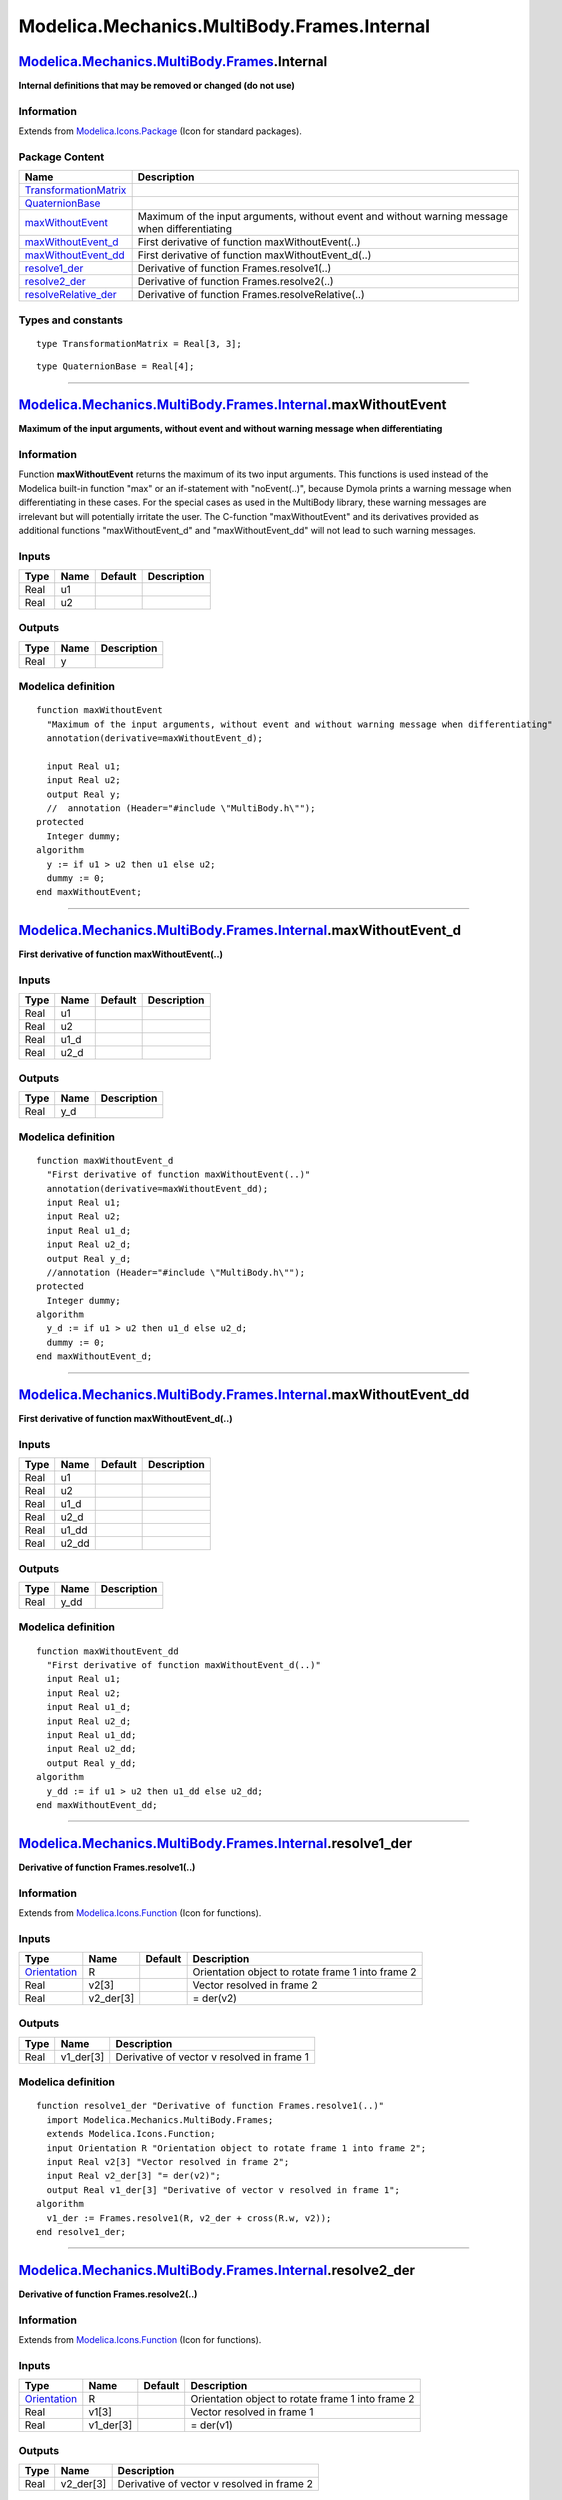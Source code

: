 ============================================
Modelica.Mechanics.MultiBody.Frames.Internal
============================================

`Modelica.Mechanics.MultiBody.Frames <Modelica_Mechanics_MultiBody_Frames.html#Modelica.Mechanics.MultiBody.Frames>`_.Internal
------------------------------------------------------------------------------------------------------------------------------

**Internal definitions that may be removed or changed (do not use)**

Information
~~~~~~~~~~~

Extends from
`Modelica.Icons.Package <Modelica_Icons_Package.html#Modelica.Icons.Package>`_
(Icon for standard packages).

Package Content
~~~~~~~~~~~~~~~

+--------------------------------------------------------------------------------------------------------------------------------------------------------------------------------------------------------------------+--------------------------------------------------------------------------------------------------+
| Name                                                                                                                                                                                                               | Description                                                                                      |
+====================================================================================================================================================================================================================+==================================================================================================+
| `TransformationMatrix <Modelica_Mechanics_MultiBody_Frames_Internal.html#Modelica.Mechanics.MultiBody.Frames.Internal.TransformationMatrix>`_                                                                      |                                                                                                  |
+--------------------------------------------------------------------------------------------------------------------------------------------------------------------------------------------------------------------+--------------------------------------------------------------------------------------------------+
| `QuaternionBase <Modelica_Mechanics_MultiBody_Frames_Internal.html#Modelica.Mechanics.MultiBody.Frames.Internal.QuaternionBase>`_                                                                                  |                                                                                                  |
+--------------------------------------------------------------------------------------------------------------------------------------------------------------------------------------------------------------------+--------------------------------------------------------------------------------------------------+
| |image6| `maxWithoutEvent <Modelica_Mechanics_MultiBody_Frames_Internal.html#Modelica.Mechanics.MultiBody.Frames.Internal.maxWithoutEvent>`_                                                                       | Maximum of the input arguments, without event and without warning message when differentiating   |
+--------------------------------------------------------------------------------------------------------------------------------------------------------------------------------------------------------------------+--------------------------------------------------------------------------------------------------+
| |image7| `maxWithoutEvent\_d <Modelica_Mechanics_MultiBody_Frames_Internal.html#Modelica.Mechanics.MultiBody.Frames.Internal.maxWithoutEvent_d>`_                                                                  | First derivative of function maxWithoutEvent(..)                                                 |
+--------------------------------------------------------------------------------------------------------------------------------------------------------------------------------------------------------------------+--------------------------------------------------------------------------------------------------+
| |image8| `maxWithoutEvent\_dd <Modelica_Mechanics_MultiBody_Frames_Internal.html#Modelica.Mechanics.MultiBody.Frames.Internal.maxWithoutEvent_dd>`_                                                                | First derivative of function maxWithoutEvent\_d(..)                                              |
+--------------------------------------------------------------------------------------------------------------------------------------------------------------------------------------------------------------------+--------------------------------------------------------------------------------------------------+
| |image9| `resolve1\_der <Modelica_Mechanics_MultiBody_Frames_Internal.html#Modelica.Mechanics.MultiBody.Frames.Internal.resolve1_der>`_                                                                            | Derivative of function Frames.resolve1(..)                                                       |
+--------------------------------------------------------------------------------------------------------------------------------------------------------------------------------------------------------------------+--------------------------------------------------------------------------------------------------+
| |image10| `resolve2\_der <Modelica_Mechanics_MultiBody_Frames_Internal.html#Modelica.Mechanics.MultiBody.Frames.Internal.resolve2_der>`_                                                                           | Derivative of function Frames.resolve2(..)                                                       |
+--------------------------------------------------------------------------------------------------------------------------------------------------------------------------------------------------------------------+--------------------------------------------------------------------------------------------------+
| |image11| `resolveRelative\_der <Modelica_Mechanics_MultiBody_Frames_Internal.html#Modelica.Mechanics.MultiBody.Frames.Internal.resolveRelative_der>`_                                                             | Derivative of function Frames.resolveRelative(..)                                                |
+--------------------------------------------------------------------------------------------------------------------------------------------------------------------------------------------------------------------+--------------------------------------------------------------------------------------------------+

Types and constants
~~~~~~~~~~~~~~~~~~~

::

      type TransformationMatrix = Real[3, 3];

::

      type QuaternionBase = Real[4];

--------------

`Modelica.Mechanics.MultiBody.Frames.Internal <Modelica_Mechanics_MultiBody_Frames_Internal.html#Modelica.Mechanics.MultiBody.Frames.Internal>`_.maxWithoutEvent
----------------------------------------------------------------------------------------------------------------------------------------------------------------

**Maximum of the input arguments, without event and without warning
message when differentiating**

Information
~~~~~~~~~~~

::

Function **maxWithoutEvent** returns the maximum of its two input
arguments. This functions is used instead of the Modelica built-in
function "max" or an if-statement with "noEvent(..)", because Dymola
prints a warning message when differentiating in these cases. For the
special cases as used in the MultiBody library, these warning messages
are irrelevant but will potentially irritate the user. The C-function
"maxWithoutEvent" and its derivatives provided as additional functions
"maxWithoutEvent\_d" and "maxWithoutEvent\_dd" will not lead to such
warning messages.

::

Inputs
~~~~~~

+--------+--------+-----------+---------------+
| Type   | Name   | Default   | Description   |
+========+========+===========+===============+
| Real   | u1     |           |               |
+--------+--------+-----------+---------------+
| Real   | u2     |           |               |
+--------+--------+-----------+---------------+

Outputs
~~~~~~~

+--------+--------+---------------+
| Type   | Name   | Description   |
+========+========+===============+
| Real   | y      |               |
+--------+--------+---------------+

Modelica definition
~~~~~~~~~~~~~~~~~~~

::

    function maxWithoutEvent 
      "Maximum of the input arguments, without event and without warning message when differentiating"
      annotation(derivative=maxWithoutEvent_d);

      input Real u1;
      input Real u2;
      output Real y;
      //  annotation (Header="#include \"MultiBody.h\"");
    protected 
      Integer dummy;
    algorithm 
      y := if u1 > u2 then u1 else u2;
      dummy := 0;
    end maxWithoutEvent;

--------------

`Modelica.Mechanics.MultiBody.Frames.Internal <Modelica_Mechanics_MultiBody_Frames_Internal.html#Modelica.Mechanics.MultiBody.Frames.Internal>`_.maxWithoutEvent\_d
-------------------------------------------------------------------------------------------------------------------------------------------------------------------

**First derivative of function maxWithoutEvent(..)**

Inputs
~~~~~~

+--------+---------+-----------+---------------+
| Type   | Name    | Default   | Description   |
+========+=========+===========+===============+
| Real   | u1      |           |               |
+--------+---------+-----------+---------------+
| Real   | u2      |           |               |
+--------+---------+-----------+---------------+
| Real   | u1\_d   |           |               |
+--------+---------+-----------+---------------+
| Real   | u2\_d   |           |               |
+--------+---------+-----------+---------------+

Outputs
~~~~~~~

+--------+--------+---------------+
| Type   | Name   | Description   |
+========+========+===============+
| Real   | y\_d   |               |
+--------+--------+---------------+

Modelica definition
~~~~~~~~~~~~~~~~~~~

::

    function maxWithoutEvent_d 
      "First derivative of function maxWithoutEvent(..)"
      annotation(derivative=maxWithoutEvent_dd);
      input Real u1;
      input Real u2;
      input Real u1_d;
      input Real u2_d;
      output Real y_d;
      //annotation (Header="#include \"MultiBody.h\"");
    protected 
      Integer dummy;
    algorithm 
      y_d := if u1 > u2 then u1_d else u2_d;
      dummy := 0;
    end maxWithoutEvent_d;

--------------

`Modelica.Mechanics.MultiBody.Frames.Internal <Modelica_Mechanics_MultiBody_Frames_Internal.html#Modelica.Mechanics.MultiBody.Frames.Internal>`_.maxWithoutEvent\_dd
--------------------------------------------------------------------------------------------------------------------------------------------------------------------

**First derivative of function maxWithoutEvent\_d(..)**

Inputs
~~~~~~

+--------+----------+-----------+---------------+
| Type   | Name     | Default   | Description   |
+========+==========+===========+===============+
| Real   | u1       |           |               |
+--------+----------+-----------+---------------+
| Real   | u2       |           |               |
+--------+----------+-----------+---------------+
| Real   | u1\_d    |           |               |
+--------+----------+-----------+---------------+
| Real   | u2\_d    |           |               |
+--------+----------+-----------+---------------+
| Real   | u1\_dd   |           |               |
+--------+----------+-----------+---------------+
| Real   | u2\_dd   |           |               |
+--------+----------+-----------+---------------+

Outputs
~~~~~~~

+--------+---------+---------------+
| Type   | Name    | Description   |
+========+=========+===============+
| Real   | y\_dd   |               |
+--------+---------+---------------+

Modelica definition
~~~~~~~~~~~~~~~~~~~

::

    function maxWithoutEvent_dd 
      "First derivative of function maxWithoutEvent_d(..)"
      input Real u1;
      input Real u2;
      input Real u1_d;
      input Real u2_d;
      input Real u1_dd;
      input Real u2_dd;
      output Real y_dd;
    algorithm 
      y_dd := if u1 > u2 then u1_dd else u2_dd;
    end maxWithoutEvent_dd;

--------------

|image12| `Modelica.Mechanics.MultiBody.Frames.Internal <Modelica_Mechanics_MultiBody_Frames_Internal.html#Modelica.Mechanics.MultiBody.Frames.Internal>`_.resolve1\_der
------------------------------------------------------------------------------------------------------------------------------------------------------------------------

**Derivative of function Frames.resolve1(..)**

Information
~~~~~~~~~~~

Extends from
`Modelica.Icons.Function <Modelica_Icons.html#Modelica.Icons.Function>`_
(Icon for functions).

Inputs
~~~~~~

+-------------------------------------------------------------------------------------------------------------+--------------+-----------+-----------------------------------------------------+
| Type                                                                                                        | Name         | Default   | Description                                         |
+=============================================================================================================+==============+===========+=====================================================+
| `Orientation <Modelica_Mechanics_MultiBody_Frames.html#Modelica.Mechanics.MultiBody.Frames.Orientation>`_   | R            |           | Orientation object to rotate frame 1 into frame 2   |
+-------------------------------------------------------------------------------------------------------------+--------------+-----------+-----------------------------------------------------+
| Real                                                                                                        | v2[3]        |           | Vector resolved in frame 2                          |
+-------------------------------------------------------------------------------------------------------------+--------------+-----------+-----------------------------------------------------+
| Real                                                                                                        | v2\_der[3]   |           | = der(v2)                                           |
+-------------------------------------------------------------------------------------------------------------+--------------+-----------+-----------------------------------------------------+

Outputs
~~~~~~~

+--------+--------------+----------------------------------------------+
| Type   | Name         | Description                                  |
+========+==============+==============================================+
| Real   | v1\_der[3]   | Derivative of vector v resolved in frame 1   |
+--------+--------------+----------------------------------------------+

Modelica definition
~~~~~~~~~~~~~~~~~~~

::

    function resolve1_der "Derivative of function Frames.resolve1(..)"
      import Modelica.Mechanics.MultiBody.Frames;
      extends Modelica.Icons.Function;
      input Orientation R "Orientation object to rotate frame 1 into frame 2";
      input Real v2[3] "Vector resolved in frame 2";
      input Real v2_der[3] "= der(v2)";
      output Real v1_der[3] "Derivative of vector v resolved in frame 1";
    algorithm 
      v1_der := Frames.resolve1(R, v2_der + cross(R.w, v2));
    end resolve1_der;

--------------

|image13| `Modelica.Mechanics.MultiBody.Frames.Internal <Modelica_Mechanics_MultiBody_Frames_Internal.html#Modelica.Mechanics.MultiBody.Frames.Internal>`_.resolve2\_der
------------------------------------------------------------------------------------------------------------------------------------------------------------------------

**Derivative of function Frames.resolve2(..)**

Information
~~~~~~~~~~~

Extends from
`Modelica.Icons.Function <Modelica_Icons.html#Modelica.Icons.Function>`_
(Icon for functions).

Inputs
~~~~~~

+-------------------------------------------------------------------------------------------------------------+--------------+-----------+-----------------------------------------------------+
| Type                                                                                                        | Name         | Default   | Description                                         |
+=============================================================================================================+==============+===========+=====================================================+
| `Orientation <Modelica_Mechanics_MultiBody_Frames.html#Modelica.Mechanics.MultiBody.Frames.Orientation>`_   | R            |           | Orientation object to rotate frame 1 into frame 2   |
+-------------------------------------------------------------------------------------------------------------+--------------+-----------+-----------------------------------------------------+
| Real                                                                                                        | v1[3]        |           | Vector resolved in frame 1                          |
+-------------------------------------------------------------------------------------------------------------+--------------+-----------+-----------------------------------------------------+
| Real                                                                                                        | v1\_der[3]   |           | = der(v1)                                           |
+-------------------------------------------------------------------------------------------------------------+--------------+-----------+-----------------------------------------------------+

Outputs
~~~~~~~

+--------+--------------+----------------------------------------------+
| Type   | Name         | Description                                  |
+========+==============+==============================================+
| Real   | v2\_der[3]   | Derivative of vector v resolved in frame 2   |
+--------+--------------+----------------------------------------------+

Modelica definition
~~~~~~~~~~~~~~~~~~~

::

    function resolve2_der "Derivative of function Frames.resolve2(..)"
      import Modelica.Mechanics.MultiBody.Frames;
      extends Modelica.Icons.Function;
      input Orientation R "Orientation object to rotate frame 1 into frame 2";
      input Real v1[3] "Vector resolved in frame 1";
      input Real v1_der[3] "= der(v1)";
      output Real v2_der[3] "Derivative of vector v resolved in frame 2";
    algorithm 
      v2_der := Frames.resolve2(R, v1_der) - cross(R.w, Frames.resolve2(R, v1));
    end resolve2_der;

--------------

|image14| `Modelica.Mechanics.MultiBody.Frames.Internal <Modelica_Mechanics_MultiBody_Frames_Internal.html#Modelica.Mechanics.MultiBody.Frames.Internal>`_.resolveRelative\_der
-------------------------------------------------------------------------------------------------------------------------------------------------------------------------------

**Derivative of function Frames.resolveRelative(..)**

Information
~~~~~~~~~~~

Extends from
`Modelica.Icons.Function <Modelica_Icons.html#Modelica.Icons.Function>`_
(Icon for functions).

Inputs
~~~~~~

+-------------------------------------------------------------------------------------------------------------+--------------+-----------+-----------------------------------------------------+
| Type                                                                                                        | Name         | Default   | Description                                         |
+=============================================================================================================+==============+===========+=====================================================+
| Real                                                                                                        | v1[3]        |           | Vector in frame 1                                   |
+-------------------------------------------------------------------------------------------------------------+--------------+-----------+-----------------------------------------------------+
| `Orientation <Modelica_Mechanics_MultiBody_Frames.html#Modelica.Mechanics.MultiBody.Frames.Orientation>`_   | R1           |           | Orientation object to rotate frame 0 into frame 1   |
+-------------------------------------------------------------------------------------------------------------+--------------+-----------+-----------------------------------------------------+
| `Orientation <Modelica_Mechanics_MultiBody_Frames.html#Modelica.Mechanics.MultiBody.Frames.Orientation>`_   | R2           |           | Orientation object to rotate frame 0 into frame 2   |
+-------------------------------------------------------------------------------------------------------------+--------------+-----------+-----------------------------------------------------+
| Real                                                                                                        | v1\_der[3]   |           | = der(v1)                                           |
+-------------------------------------------------------------------------------------------------------------+--------------+-----------+-----------------------------------------------------+

Outputs
~~~~~~~

+--------+--------------+----------------------------------------------+
| Type   | Name         | Description                                  |
+========+==============+==============================================+
| Real   | v2\_der[3]   | Derivative of vector v resolved in frame 2   |
+--------+--------------+----------------------------------------------+

Modelica definition
~~~~~~~~~~~~~~~~~~~

::

    function resolveRelative_der 
      "Derivative of function Frames.resolveRelative(..)"
      import Modelica.Mechanics.MultiBody.Frames;
      extends Modelica.Icons.Function;
      input Real v1[3] "Vector in frame 1";
      input Orientation R1 "Orientation object to rotate frame 0 into frame 1";
      input Orientation R2 "Orientation object to rotate frame 0 into frame 2";
      input Real v1_der[3] "= der(v1)";
      output Real v2_der[3] "Derivative of vector v resolved in frame 2";
    algorithm 
      v2_der := Frames.resolveRelative(v1_der+cross(R1.w,v1), R1, R2)
                - cross(R2.w, Frames.resolveRelative(v1, R1, R2));

      /* skew(w) = T*der(T'), -skew(w) = der(T)*T'

         v2 = T2*(T1'*v1)
         der(v2) = der(T2)*T1'*v1 + T2*der(T1')*v1 + T2*T1'*der(v1)
                 = der(T2)*T2'*T2*T1'*v1 + T2*T1'*T1*der(T1')*v1 + T2*T1'*der(v1)
                 = -w2 x (T2*T1'*v1) + T2*T1'*(w1 x v1) + T2*T1'*der(v1)
                 = T2*T1'*(der(v1) + w1 x v1) - w2 x (T2*T1'*v1)
      */
    end resolveRelative_der;

--------------

`Automatically generated <http://www.3ds.com/>`_ Fri Nov 12 16:30:28
2010.

.. |Modelica.Mechanics.MultiBody.Frames.Internal.maxWithoutEvent| image:: Modelica.Mechanics.MultiBody.Frames.Internal.maxWithoutEventS.png
.. |Modelica.Mechanics.MultiBody.Frames.Internal.maxWithoutEvent\_d| image:: Modelica.Mechanics.MultiBody.Frames.Internal.maxWithoutEventS.png
.. |Modelica.Mechanics.MultiBody.Frames.Internal.maxWithoutEvent\_dd| image:: Modelica.Mechanics.MultiBody.Frames.Internal.maxWithoutEventS.png
.. |Modelica.Mechanics.MultiBody.Frames.Internal.resolve1\_der| image:: Modelica.Mechanics.MultiBody.Frames.Internal.resolve1_derS.png
.. |Modelica.Mechanics.MultiBody.Frames.Internal.resolve2\_der| image:: Modelica.Mechanics.MultiBody.Frames.Internal.resolve1_derS.png
.. |Modelica.Mechanics.MultiBody.Frames.Internal.resolveRelative\_der| image:: Modelica.Mechanics.MultiBody.Frames.Internal.resolve1_derS.png
.. |image6| image:: Modelica.Mechanics.MultiBody.Frames.Internal.maxWithoutEventS.png
.. |image7| image:: Modelica.Mechanics.MultiBody.Frames.Internal.maxWithoutEventS.png
.. |image8| image:: Modelica.Mechanics.MultiBody.Frames.Internal.maxWithoutEventS.png
.. |image9| image:: Modelica.Mechanics.MultiBody.Frames.Internal.resolve1_derS.png
.. |image10| image:: Modelica.Mechanics.MultiBody.Frames.Internal.resolve1_derS.png
.. |image11| image:: Modelica.Mechanics.MultiBody.Frames.Internal.resolve1_derS.png
.. |image12| image:: Modelica.Mechanics.MultiBody.Frames.Internal.resolve1_derI.png
.. |image13| image:: Modelica.Mechanics.MultiBody.Frames.Internal.resolve1_derI.png
.. |image14| image:: Modelica.Mechanics.MultiBody.Frames.Internal.resolve1_derI.png
